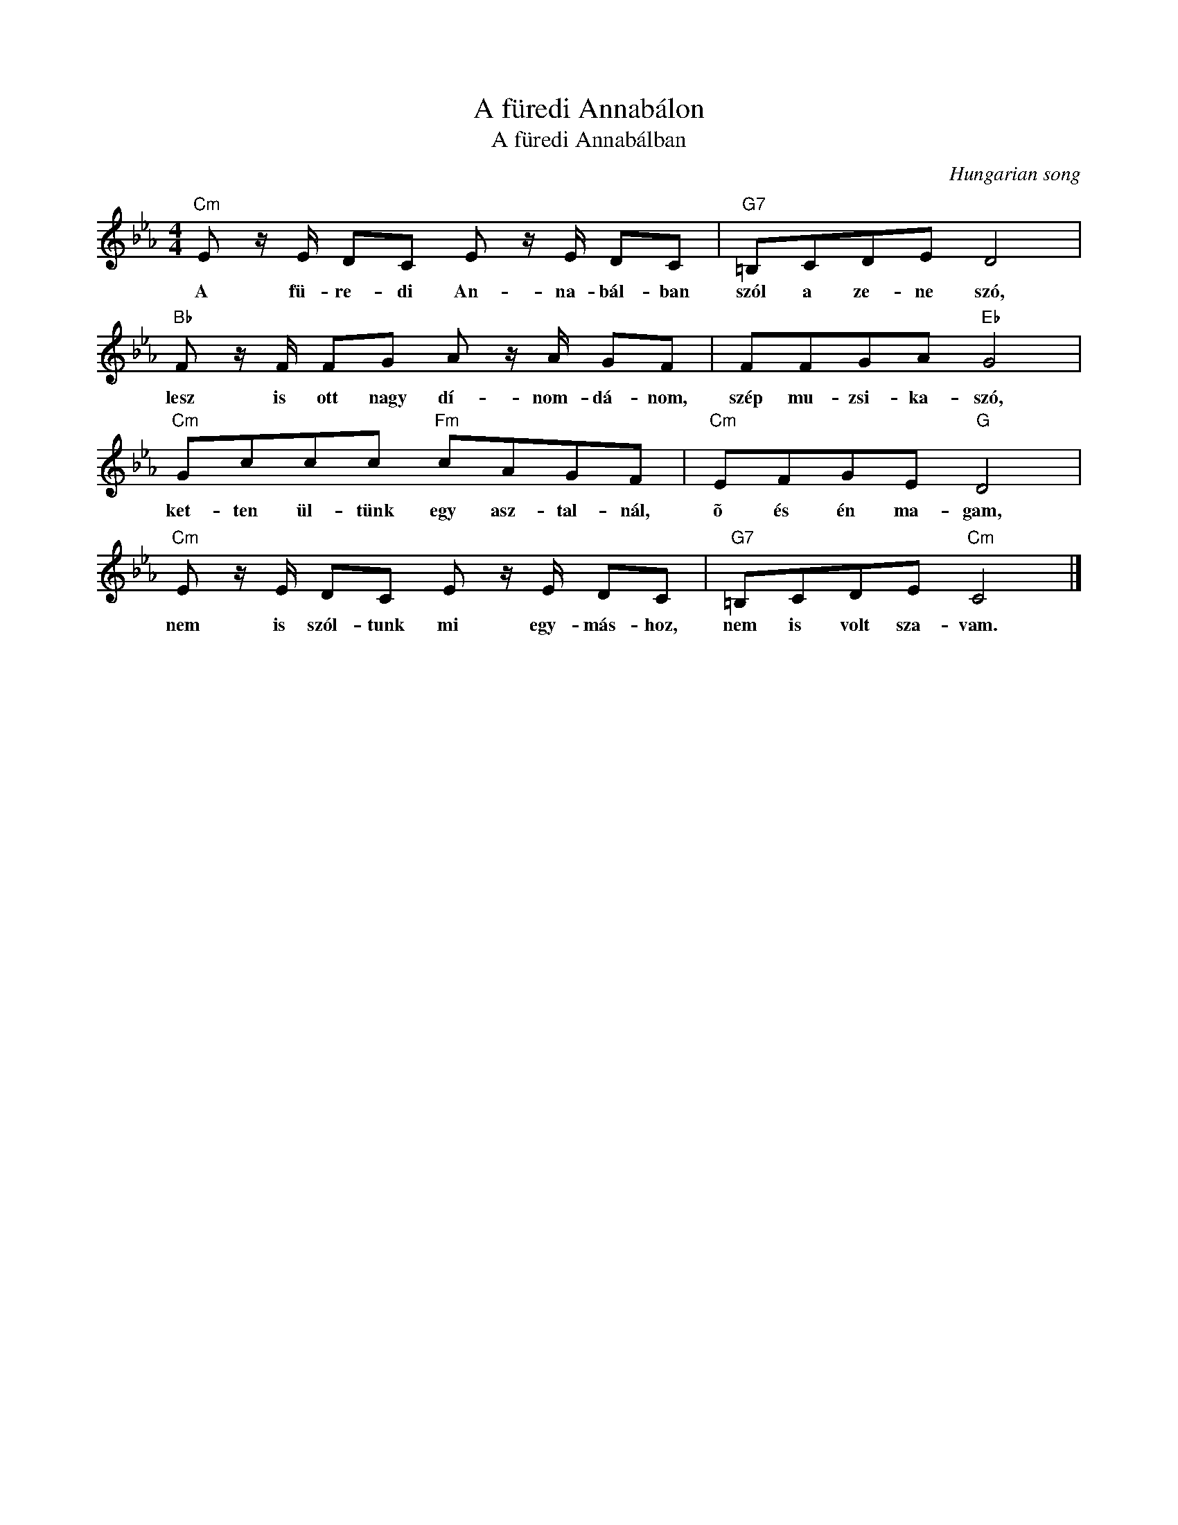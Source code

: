 X:1
T:A füredi Annabálon
T:A füredi Annabálban 
C:Hungarian song
Z:All Rights Reserved
L:1/8
M:4/4
K:Eb
V:1 treble 
%%MIDI program 0
V:1
"Cm" E z/ E/ DC E z/ E/ DC |"G7" =B,CDE D4 |"Bb" F z/ F/ FG A z/ A/ GF | FFGA"Eb" G4 | %4
w: A fü- re- di An- na- bál- ban|szól a ze- ne szó,|lesz is ott nagy dí- nom- dá- nom,|szép mu- zsi- ka- szó,|
"Cm" Gccc"Fm" cAGF |"Cm" EFGE"G" D4 |"Cm" E z/ E/ DC E z/ E/ DC |"G7" =B,CDE"Cm" C4 |] %8
w: ket- ten ül- tünk egy asz- tal- nál,|õ és én ma- gam,|nem is szól- tunk mi egy- más- hoz,|nem is volt sza- vam.|

